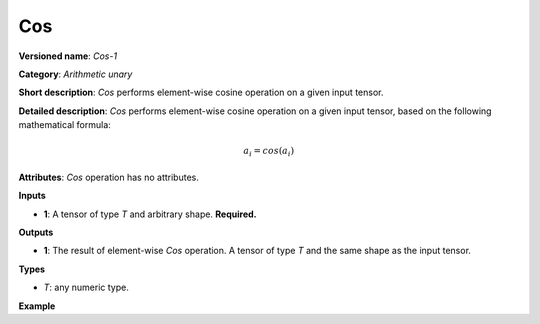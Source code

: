 Cos
===


.. meta::
  :description: Learn about Cos-1 - an element-wise, arithmetic operation, which
                can be performed on a single tensor in OpenVINO.

**Versioned name**: *Cos-1*

**Category**: *Arithmetic unary*

**Short description**: *Cos* performs element-wise cosine operation on a given input tensor.

**Detailed description**: *Cos* performs element-wise cosine operation on a given input tensor, based on the following mathematical formula:

.. math::

   a_{i} = cos(a_{i})

**Attributes**: *Cos* operation has no attributes.

**Inputs**

* **1**: A tensor of type *T* and arbitrary shape. **Required.**

**Outputs**

* **1**: The result of element-wise *Cos* operation. A tensor of type *T* and the same shape as the input tensor.

**Types**

* *T*: any numeric type.

**Example**

.. code-block:: xml
   :force:

   <layer ... type="Cos">
       <input>
           <port id="0">
               <dim>256</dim>
               <dim>56</dim>
           </port>
       </input>
       <output>
           <port id="1">
               <dim>256</dim>
               <dim>56</dim>
           </port>
       </output>
   </layer>

